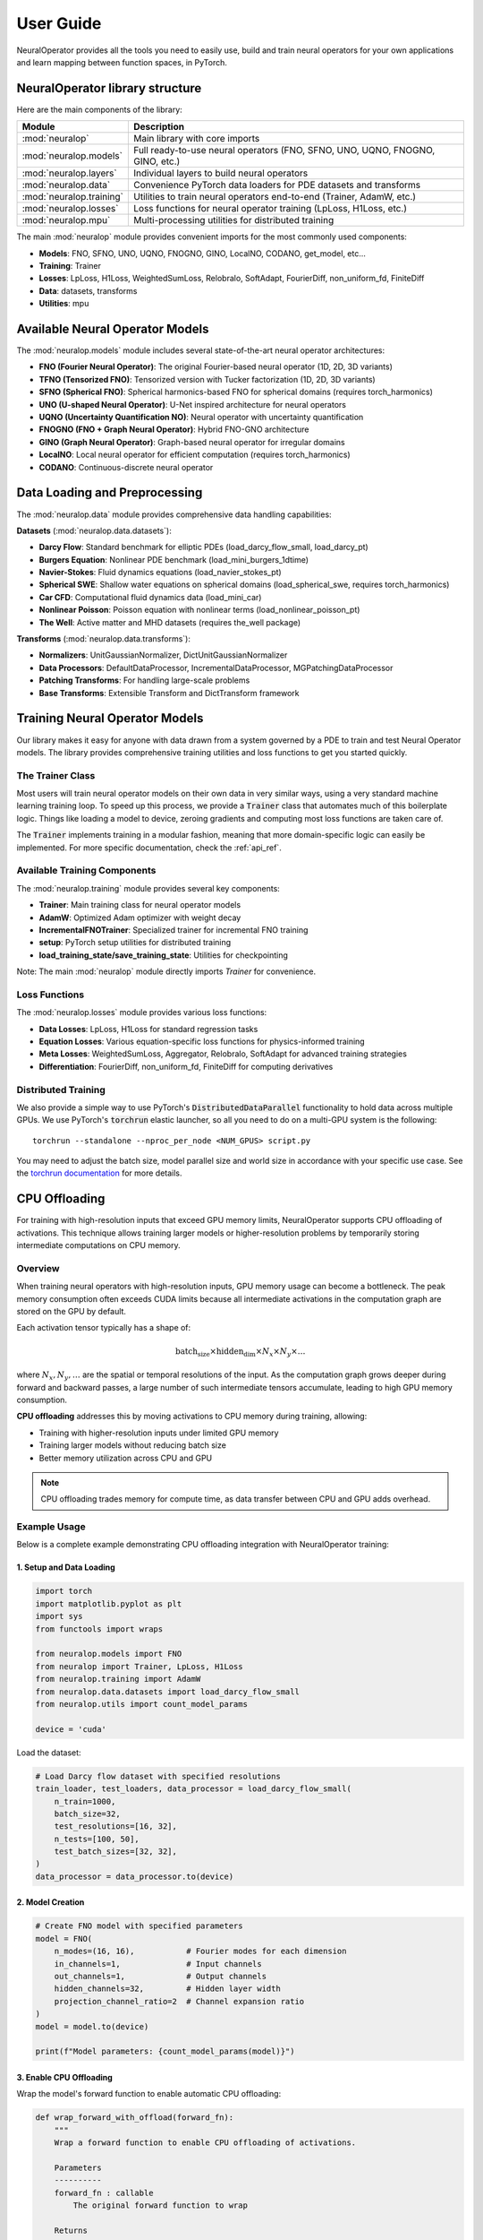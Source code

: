 .. _user_guide :
User Guide
===========

NeuralOperator provides all the tools you need 
to easily use, build and train neural operators for your own applications
and learn mapping between function spaces, in PyTorch.


NeuralOperator library structure
---------------------------------

Here are the main components of the library:

================================= ================================
Module                             Description
================================= ================================
:mod:`neuralop`                   Main library with core imports
:mod:`neuralop.models`            Full ready-to-use neural operators (FNO, SFNO, UNO, UQNO, FNOGNO, GINO, etc.)
:mod:`neuralop.layers`            Individual layers to build neural operators
:mod:`neuralop.data`              Convenience PyTorch data loaders for PDE datasets and transforms
:mod:`neuralop.training`          Utilities to train neural operators end-to-end (Trainer, AdamW, etc.)
:mod:`neuralop.losses`            Loss functions for neural operator training (LpLoss, H1Loss, etc.)
:mod:`neuralop.mpu`               Multi-processing utilities for distributed training
================================= ================================

The main :mod:`neuralop` module provides convenient imports for the most commonly used components:

- **Models**: FNO, SFNO, UNO, UQNO, FNOGNO, GINO, LocalNO, CODANO, get_model, etc...
- **Training**: Trainer
- **Losses**: LpLoss, H1Loss, WeightedSumLoss, Relobralo, SoftAdapt, FourierDiff, non_uniform_fd, FiniteDiff
- **Data**: datasets, transforms
- **Utilities**: mpu



.. raw:: html

   <div style="margin-top: 4em;"></div>

Available Neural Operator Models
---------------------------------

The :mod:`neuralop.models` module includes several state-of-the-art neural operator architectures:

- **FNO (Fourier Neural Operator)**: The original Fourier-based neural operator (1D, 2D, 3D variants)
- **TFNO (Tensorized FNO)**: Tensorized version with Tucker factorization (1D, 2D, 3D variants)
- **SFNO (Spherical FNO)**: Spherical harmonics-based FNO for spherical domains (requires torch_harmonics)
- **UNO (U-shaped Neural Operator)**: U-Net inspired architecture for neural operators
- **UQNO (Uncertainty Quantification NO)**: Neural operator with uncertainty quantification
- **FNOGNO (FNO + Graph Neural Operator)**: Hybrid FNO-GNO architecture
- **GINO (Graph Neural Operator)**: Graph-based neural operator for irregular domains
- **LocalNO**: Local neural operator for efficient computation (requires torch_harmonics)
- **CODANO**: Continuous-discrete neural operator


.. raw:: html

   <div style="margin-top: 4em;"></div>

Data Loading and Preprocessing
------------------------------

The :mod:`neuralop.data` module provides comprehensive data handling capabilities:

**Datasets** (:mod:`neuralop.data.datasets`):

- **Darcy Flow**: Standard benchmark for elliptic PDEs (load_darcy_flow_small, load_darcy_pt)
- **Burgers Equation**: Nonlinear PDE benchmark (load_mini_burgers_1dtime)
- **Navier-Stokes**: Fluid dynamics equations (load_navier_stokes_pt)
- **Spherical SWE**: Shallow water equations on spherical domains (load_spherical_swe, requires torch_harmonics)
- **Car CFD**: Computational fluid dynamics data (load_mini_car)
- **Nonlinear Poisson**: Poisson equation with nonlinear terms (load_nonlinear_poisson_pt)
- **The Well**: Active matter and MHD datasets (requires the_well package)

**Transforms** (:mod:`neuralop.data.transforms`):

- **Normalizers**: UnitGaussianNormalizer, DictUnitGaussianNormalizer
- **Data Processors**: DefaultDataProcessor, IncrementalDataProcessor, MGPatchingDataProcessor
- **Patching Transforms**: For handling large-scale problems
- **Base Transforms**: Extensible Transform and DictTransform framework

.. raw:: html

   <div style="margin-top: 4em;"></div>

Training Neural Operator Models
--------------------------------

Our library makes it easy for anyone with data drawn from a system governed by a 
PDE to train and test Neural Operator models. 
The library provides comprehensive training utilities and loss functions to 
get you started quickly.

.. raw:: html

   <div style="margin-top: 2em;"></div>

The Trainer Class
~~~~~~~~~~~~~~~~~

Most users will train neural operator models on their own data in very similar 
ways, using a very standard machine learning training loop. 
To speed up this process, we provide a :code:`Trainer` class that automates 
much of this boilerplate logic. 
Things like loading a model to device, zeroing gradients and computing most 
loss functions are taken care of.

The :code:`Trainer` implements training in a modular fashion, meaning that 
more domain-specific logic can easily be implemented. For more specific 
documentation, check the :ref:`api_ref`.

.. raw:: html

   <div style="margin-top: 2em;"></div>

Available Training Components
~~~~~~~~~~~~~~~~~~~~~~~~~~~~~

The :mod:`neuralop.training` module provides several key components:

- **Trainer**: Main training class for neural operator models
- **AdamW**: Optimized Adam optimizer with weight decay
- **IncrementalFNOTrainer**: Specialized trainer for incremental FNO training
- **setup**: PyTorch setup utilities for distributed training
- **load_training_state/save_training_state**: Utilities for checkpointing

Note: The main :mod:`neuralop` module directly imports `Trainer` for convenience.

.. raw:: html

   <div style="margin-top: 2em;"></div>

Loss Functions
~~~~~~~~~~~~~~

The :mod:`neuralop.losses` module provides various loss functions:

- **Data Losses**: LpLoss, H1Loss for standard regression tasks
- **Equation Losses**: Various equation-specific loss functions for physics-informed training
- **Meta Losses**: WeightedSumLoss, Aggregator, Relobralo, SoftAdapt for advanced training strategies
- **Differentiation**: FourierDiff, non_uniform_fd, FiniteDiff for computing derivatives

.. raw:: html

   <div style="margin-top: 2em;"></div>

Distributed Training
~~~~~~~~~~~~~~~~~~~~

We also provide a simple way to use PyTorch's :code:`DistributedDataParallel` functionality 
to hold data across multiple GPUs. 
We use PyTorch's :code:`torchrun` elastic launcher, so all you need to do on a 
multi-GPU system is the following:

::
    
    torchrun --standalone --nproc_per_node <NUM_GPUS> script.py

You may need to adjust the batch size, model parallel size and world size 
in accordance with your specific use case. 
See the `torchrun documentation <https://pytorch.org/docs/stable/elastic/run.html>`_ 
for more details.

.. raw:: html

   <div style="margin-top: 4em;"></div>

CPU Offloading
--------------

For training with high-resolution inputs that exceed GPU memory limits, 
NeuralOperator supports CPU offloading of activations. 
This technique allows training larger models or higher-resolution problems 
by temporarily storing intermediate computations on CPU memory.

.. raw:: html

   <div style="margin-top: 2em;"></div>

Overview
~~~~~~~~

When training neural operators with high-resolution inputs, GPU memory 
usage can become a bottleneck. 
The peak memory consumption often exceeds CUDA limits because all 
intermediate activations in the computation graph are stored on the GPU by default.

Each activation tensor typically has a shape of:

.. math::

   \text{batch_size} \times \text{hidden_dim} \times N_x \times N_y \times \dots

where :math:`N_x, N_y, \dots` are the spatial or temporal resolutions of the input.
As the computation graph grows deeper during forward and backward passes, 
a large number of such intermediate tensors accumulate, leading 
to high GPU memory consumption.

**CPU offloading** addresses this by moving activations to CPU memory 
during training, allowing:

- Training with higher-resolution inputs under limited GPU memory
- Training larger models without reducing batch size
- Better memory utilization across CPU and GPU

.. note::
   CPU offloading trades memory for compute time, as data transfer between 
   CPU and GPU adds overhead.

.. raw:: html

   <div style="margin-top: 2em;"></div>

Example Usage
~~~~~~~~~~~~~~

Below is a complete example demonstrating CPU offloading integration 
with NeuralOperator training:

1. Setup and Data Loading
^^^^^^^^^^^^^^^^^^^^^^^^^

.. code-block:: python

    import torch
    import matplotlib.pyplot as plt
    import sys
    from functools import wraps
    
    from neuralop.models import FNO
    from neuralop import Trainer, LpLoss, H1Loss
    from neuralop.training import AdamW
    from neuralop.data.datasets import load_darcy_flow_small
    from neuralop.utils import count_model_params

    device = 'cuda'

Load the dataset:

.. code-block:: python

    # Load Darcy flow dataset with specified resolutions
    train_loader, test_loaders, data_processor = load_darcy_flow_small(
        n_train=1000, 
        batch_size=32,
        test_resolutions=[16, 32], 
        n_tests=[100, 50],
        test_batch_sizes=[32, 32],
    )
    data_processor = data_processor.to(device)

2. Model Creation
^^^^^^^^^^^^^^^^^

.. code-block:: python

    # Create FNO model with specified parameters
    model = FNO(
        n_modes=(16, 16),           # Fourier modes for each dimension
        in_channels=1,              # Input channels
        out_channels=1,             # Output channels  
        hidden_channels=32,         # Hidden layer width
        projection_channel_ratio=2  # Channel expansion ratio
    )
    model = model.to(device)
    
    print(f"Model parameters: {count_model_params(model)}")

3. Enable CPU Offloading
^^^^^^^^^^^^^^^^^^^^^^^^

Wrap the model's forward function to enable automatic CPU offloading:

.. code-block:: python

    def wrap_forward_with_offload(forward_fn):
        """
        Wrap a forward function to enable CPU offloading of activations.
        
        Parameters
        ----------
        forward_fn : callable
            The original forward function to wrap
            
        Returns
        -------
        callable
            Wrapped forward function with CPU offloading enabled
        """
        @wraps(forward_fn)
        def wrapped_forward(*args, **kwargs):
            # Enable CPU offloading context for this forward pass
            with torch.autograd.graph.save_on_cpu(pin_memory=True):
                return forward_fn(*args, **kwargs)
        return wrapped_forward

    # Apply CPU offloading to the model
    model.forward = wrap_forward_with_offload(model.forward)

4. Training Loop
^^^^^^^^^^^^^^^^

No changes are needed in your existing training code:

.. code-block:: python

    # Setup optimizer and loss function
    optimizer = AdamW(model.parameters(), lr=8e-3, weight_decay=1e-4)
    l2loss = LpLoss(d=2, p=2)
    h1loss = H1Loss(d=2)
    
    # Training step - works exactly as before
    for batch_idx, (input_data, target_data) in enumerate(train_loader):
        # Move data to device
        input_data = input_data.to(device)    # Shape: (batch, channels, height, width)
        target_data = target_data.to(device)  # Shape: (batch, channels, height, width)
        
        # Forward pass - activations automatically offloaded to CPU
        output = model(input_data)
        
        # Compute loss
        loss = l2loss(output, target_data)
        
        # Backward pass - gradients computed with CPU-stored activations
        optimizer.zero_grad()
        loss.backward()
        optimizer.step()

.. raw:: html

   <div style="margin-top: 2em;"></div>

Performance Considerations
~~~~~~~~~~~~~~~~~~~~~~~~~~~~

**Memory vs Speed Trade-off**
    CPU offloading reduces GPU memory usage at the cost of increased 
    training time due to data transfer overhead between CPU and GPU memory.

.. raw:: html

   <div style="margin-top: 2em;"></div>

**When to Use**
    - Training fails with CUDA out-of-memory errors
    - You want to increase batch size or model resolution
    - GPU memory is the primary bottleneck

.. raw:: html

   <div style="margin-top: 2em;"></div>

**When Not to Use**  
    - GPU memory is sufficient for your current setup
    - Training speed is more critical than memory usage
    - CPU memory is also limited

.. raw:: html

   <div style="margin-top: 2em;"></div>

**Optimization Tips**
    - Use ``pin_memory=True`` for faster CPU-GPU transfers
    - Consider gradient checkpointing as an alternative memory-saving technique
    - Monitor both GPU and CPU memory usage during training

.. raw:: html

   <div style="margin-top: 2em;"></div>
   
.. warning::
   CPU offloading requires PyTorch version 1.12.0 or higher. Ensure your environment meets this requirement before using this feature.



.. raw:: html

   <div style="margin-top: 4em;"></div>

Interactive examples with code
-----------------------------
We also provide interactive examples that show our library and neural operator 
models in action. 
To get up to speed on the code, and look through some interactive examples 
to help you hit the ground running, check out our :ref:`gallery_examples`.

We also provide training recipe scripts for our models on sample problems 
in the `scripts` directory.

